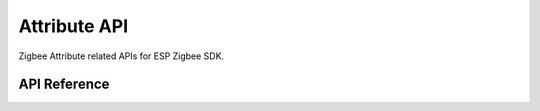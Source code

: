 Attribute API
=============

Zigbee Attribute related APIs for ESP Zigbee SDK.

API Reference
-------------

.. include-build-file:: inc/esp_zigbee_attribute.inc
